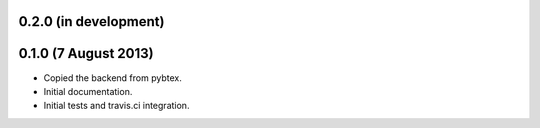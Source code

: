 0.2.0 (in development)
----------------------

0.1.0 (7 August 2013)
---------------------

* Copied the backend from pybtex.

* Initial documentation.

* Initial tests and travis.ci integration.

